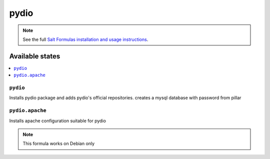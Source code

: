 ======
pydio
======

.. note::

    See the full `Salt Formulas installation and usage instructions
    <http://docs.saltstack.com/en/latest/topics/development/conventions/formulas.html>`_.

Available states
================

.. contents::
    :local:

``pydio``
------------

Installs pydio package and adds pydio's official repositories.
creates a mysql database with password from pillar

``pydio.apache``
----------------

Installs apache configuration suitable for pydio

.. note::

    This formula works on Debian only
